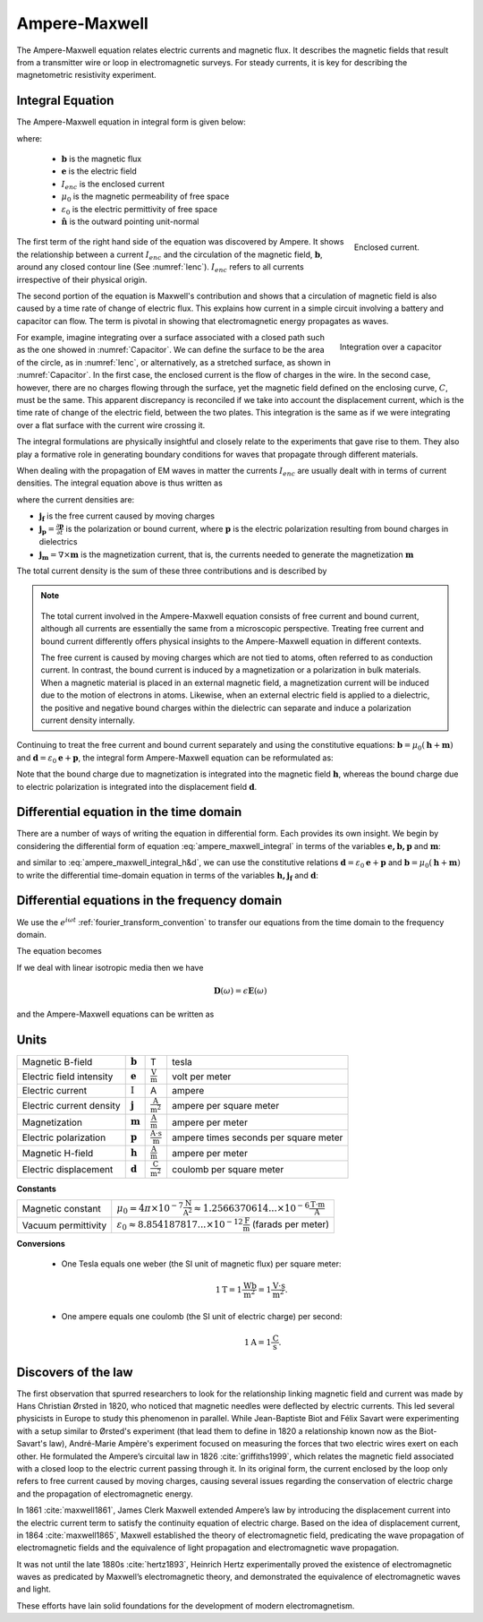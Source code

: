 .. _ampere_maxwell:

Ampere-Maxwell
==============

The Ampere-Maxwell equation relates electric currents and magnetic flux. It
describes the magnetic fields that result from a transmitter wire or loop in
electromagnetic surveys. For steady currents, it is key for describing the
magnetometric resistivity experiment.

.. _ampere_maxwell_integral_time:

Integral Equation
-----------------

The Ampere-Maxwell equation in integral form is given below:

.. math::
    \int_S \boldsymbol{\nabla} \times \mathbf{b} \cdot \mathbf{da} =  \oint_C \mathbf{b} \cdot \mathbf{dl} = \mu_0 \left( I_{enc} + \varepsilon_0 \frac{d}{dt} \int_S \mathbf{e} \cdot \hat{\mathbf{n}} ~\text{da} \right),
    :label: ampere_maxwell_integral

where:

 - :math:`\mathbf{b}` is the magnetic flux
 - :math:`\mathbf{e}` is the electric field
 - :math:`I_{enc}` is the enclosed current
 - :math:`\mu_0` is the magnetic permeability of free space
 - :math:`\varepsilon_0` is the electric permittivity of free space
 - :math:`\hat{\mathbf{n}}` is the outward pointing unit-normal


 .. figure:: images/Ienc.png
    :align: right
    :scale: 20% 
    :name: Ienc

    Enclosed current. 


The first term of the right hand side of the equation was discovered by Ampere. It shows the relationship
between a current :math:`I_{enc}` and the circulation of the magnetic field, :math:`\mathbf{b}`,
around any closed contour line (See :numref:`Ienc`). :math:`I_{enc}` refers to all currents
irrespective of their physical origin.

The second portion of the equation is Maxwell's contribution and shows that a
circulation of magnetic field is also caused by a time rate of change of
electric flux. This explains how current in a simple circuit involving a
battery and capacitor can flow. The term is pivotal in showing that
electromagnetic energy propagates as waves. 

.. figure:: images/Capacitor.png
    :align: right
    :scale: 60% 
    :name: Capacitor

    Integration over a capacitor


For example, imagine integrating over a surface associated with a closed path
such as the one showed in :numref:`Capacitor`. We can define the surface to be
the area of the circle, as in :numref:`Ienc`, or alternatively, as a
stretched surface, as shown in :numref:`Capacitor`. In the first case,
the enclosed current is the flow of charges in the wire. In the second case,
however, there are no charges flowing through the surface, yet the magnetic
field defined on the enclosing curve, :math:`C`, must be the same. This apparent
discrepancy is reconciled if we take into account the displacement current,
which is the time rate of change of the electric field, between the two
plates. This integration is the same as if we were integrating over a flat
surface with the current wire crossing it.

.. When the current is flowing, the magnetic field has to be related
.. to the electric field flowing between the two plates during the charge (more
.. precisely, its variation), as the result of this integration is the same as if
.. we were integrating over a flat surface, with the current wire crossing it
.. (see the first portion of the equation).




The integral formulations are physically insightful and closely relate to the
experiments that gave rise to them. They also play a formative role in
generating boundary conditions for waves that propagate through different
materials.

When dealing with the propagation of EM waves in matter the currents
:math:`I_{enc}` are usually dealt with in terms of current densities. The
integral equation above is thus written as


.. math:: 
    \int_S \boldsymbol{\nabla} \times \mathbf{b} \cdot \mathbf{da} =  
    \oint_C \mathbf{b} \cdot \mathbf{dl} = 
    \mu_0 \left(\int_S \left(\mathbf{j_f}  
        + \frac{\partial \mathbf{p}}{\partial t} 
        + \boldsymbol{\nabla} \times \mathbf{m}\right)\cdot \mathbf{da} 
        +  \varepsilon_0 \frac{d}{dt}  \int_S \mathbf{e} \cdot \mathbf{\hat{n}} ~\text{da}\right),
    :label: ampere_maxwell_integral_p&m

where the current densities are:

- :math:`\mathbf{j_f}` is the free current caused by moving charges
- :math:`\mathbf{j_p} = \frac{\partial \mathbf{p}}{\partial t}` is the polarization or bound current, where :math:`\mathbf{p}` is the electric polarization resulting from bound charges in dielectrics 
- :math:`\mathbf{j_m} = \nabla \times \mathbf{m}` is the magnetization current, that is, the currents needed to generate the magnetization :math:`\mathbf{m}`

The total current density is the sum of these three contributions and is described by

.. math::
    \mathbf{j} = \mathbf{j}_f + \mathbf{j}_p + \mathbf{j}_m.
    :label: current_contributions


.. A note on the total current 
.. ***************************


.. note:: 

    .. figure:: images/Currents.png
        :align: center
        :scale: 50%

    The total current involved in the Ampere-Maxwell equation consists of free
    current and bound current, although all currents are essentially the same from
    a microscopic perspective. Treating free current and bound current differently
    offers physical insights to the Ampere-Maxwell equation in different contexts.

    The free current is caused by moving charges which are not tied to atoms, often
    referred to as conduction current. In contrast, the bound current is induced by
    a magnetization or a polarization in bulk materials. When a magnetic material is
    placed in an external magnetic field, a magnetization current will be induced
    due to the motion of electrons in atoms. Likewise, when an external electric
    field is applied to a dielectric, the positive and negative bound charges within
    the dielectric can separate and induce a polarization current density internally.

.. Then the total current density can be described as

.. 
..     \mathbf{j} = \mathbf{j}_f + \mathbf{j}_m + \mathbf{j}_p

.. where

.. - :math:`\mathbf{j}_f = \sigma \mathbf{e}` is the free current density caused by
.. moving charges,
.. - :math:`\mathbf{j}_m = \nabla \times \mathbf{m}` is the bound current due to
.. magnetization,
.. - :math:`\mathbf{j}_p = \frac{\partial \mathbf{p}}{\partial t}` is the polarization current density due to the time-dependent bound charges.


Continuing to treat the free current and bound current separately and using the 
constitutive equations: :math:`\mathbf{b} = \mu_0(\mathbf{h} + \mathbf{m})` and :math:`\mathbf{d}= \varepsilon_0 \mathbf{e} + \mathbf{p}`, the integral form Ampere-Maxwell equation can be reformulated as:

.. math::
    \int_S \boldsymbol{\nabla} \times \mathbf{h} \cdot \mathbf{da} = \oint_C \mathbf{h} \cdot \mathbf{dl} = \int_S \left( \mathbf{j}_f + \frac{\partial \mathbf{d}}{\partial t} \right) \cdot \hat{\mathbf{n}} ~\text{da}.
    :label: ampere_maxwell_integral_h&d

.. and in differential form,

.. .. math::
..     \boldsymbol{\nabla} \times \mathbf{h} = \mathbf{j}_f + \frac{\partial \mathbf{d}}{\partial t}

Note that the bound charge due to magnetization is integrated into the magnetic
field :math:`\mathbf{h}`, whereas the bound charge due to electric polarization is
integrated into the displacement field :math:`\mathbf{d}`.

.. _ampere_maxwell_differential_time:

Differential equation in the time domain
----------------------------------------

There are a number of ways of writing the equation in differential form. Each
provides its own insight. We begin by considering the differential form of equation :eq:`ampere_maxwell_integral` in terms of the variables :math:`\mathbf{e, b, p}` and :math:`\mathbf{m}`:

.. math::
    \boldsymbol{\nabla} \times \mathbf{b} 
        - \varepsilon_0 \mu_0 \frac{\partial \mathbf{e}}{\partial t} 
    = \mu_0\left( \mathbf{j_f} 
        + \frac {\partial \mathbf{p}}{\partial t} 
        + \boldsymbol{\nabla} \times \mathbf{m}\right) 
    :label: ampere_maxwell_differential_ebpm

and similar to :eq:`ampere_maxwell_integral_h&d`, we can use the constitutive relations :math:`\mathbf{d}= \varepsilon_0 \mathbf{e} + \mathbf{p}` and :math:`\mathbf{b} = \mu_0(\mathbf{h} + \mathbf{m})` to write the differential time-domain equation in terms of the variables :math:`\mathbf{h, j_f}` and :math:`\mathbf{d}`:

.. math::
    \boldsymbol{\nabla} \times \mathbf{h} = \mathbf{j}_f + \frac{\partial \mathbf{d}}{\partial t}.
    :label: ampere_maxwell_differential_hjd


.. _ampere_maxwell_differential_frequency:

Differential equations in the frequency domain
---------------------------------------------- 

We use the :math:`e^{i\omega t}` :ref:`fourier_transform_convention` to transfer 
our equations from the time domain to the frequency domain.

The equation becomes 

.. math::
    \boldsymbol{\nabla} \times \mathbf{H}  - i \omega \mathbf{D} = \mathbf{J}_f.
    :label: ampere_maxwell_frequency


If we deal with linear isotropic media then we have

.. math::
    \mathbf{D}(\omega)=\epsilon \mathbf{E}(\omega)
.. math::
    \mathbf{J}_f(\omega)=\sigma \mathbf{E}(\omega)
    :label: current_density_electric_field

	

and the Ampere-Maxwell equations can be written as 

.. math::
    \boldsymbol{\nabla} \times \mathbf{H}  - \left(\sigma + i \omega \epsilon\right) \mathbf{E} = 0.
    :label: ampere_maxwell_frequency2 
	


Units
-----

.. +-------------------+-------------------+-----------------+--------------------------------------------------------------+----------------------------------------------------------------------------------+
..   |
.. +-------------------+-------------------+-----------------+--------------------------------------------------------------+----------------------------------------------------------------------------------+

..  |


+--------------------------+-------------------+---------------------------+---------------------------------------+
| Magnetic B-field         | :math:`\mathbf{b}`| T                         | tesla                                 |
+--------------------------+-------------------+---------------------------+---------------------------------------+
| Electric field intensity | :math:`\mathbf{e}`|:math:`\frac{\text{V}}     |                                       |
|                          |                   |{\text{m}}`                | volt per meter                        |
+--------------------------+-------------------+---------------------------+---------------------------------------+
| Electric current         | :math:`\text{I}`  | A                         | ampere                                |
+--------------------------+-------------------+---------------------------+---------------------------------------+
| Electric current density | :math:`\mathbf{j}`|:math:`\frac{\text{A}}     |                                       |
|                          |                   |{\text{m}^{2}}`            | ampere per square meter               | 
+--------------------------+-------------------+---------------------------+---------------------------------------+
| Magnetization            | :math:`\mathbf{m}`|:math:`\frac{\text{A}}     |                                       |
|                          |                   |{\text{m}}`                | ampere per meter                      |
+--------------------------+-------------------+---------------------------+---------------------------------------+
| Electric polarization    | :math:`\mathbf{p}`|:math:`\frac{\text{A}\cdot |                                       |
|                          |                   |\text{s}}{\text{m}}`       | ampere times seconds per square meter | 
+--------------------------+-------------------+---------------------------+---------------------------------------+
| Magnetic H-field         | :math:`\mathbf{h}`|:math:`\frac{\text{A}}     |                                       |
|                          |                   |{\text{m}}`                | ampere per meter                      |
+--------------------------+-------------------+---------------------------+---------------------------------------+
| Electric displacement    | :math:`\mathbf{d}`|:math:`\frac{\text{C}}     |                                       |
|                          |                   |{\text{m}^{2}}`            | coulomb per square meter              |
+--------------------------+-------------------+---------------------------+---------------------------------------+


**Constants** 

+--------------------------+-----------------------------------------------------------------------------------------------------------------------------------+
| Magnetic constant        | :math:`\mu_0 = 4\pi ×10^{−7} \frac{\text{N}}{\text{A}^2} \approx 1.2566370614...×10^{-6} \frac{\text{T}\cdot \text{m}}{\text{A}}` |
+--------------------------+-----------------------------------------------------------------------------------------------------------------------------------+
| Vacuum permittivity      | :math:`\varepsilon_0  \approx 8.854 187 817... × 10^{−12} \frac{\text{F}}{\text{m}}` (farads per meter)                           |
+--------------------------+-----------------------------------------------------------------------------------------------------------------------------------+

**Conversions**

 - One Tesla equals one weber (the SI unit of magnetic flux) per square meter:

    .. math:: 
        1 \text{T} = 1 \frac{\text{Wb}}{\text{m}^{2}} = 1 \frac{\text{V}\cdot \text{s}}{\text{m}^{2}}.

 - One ampere equals one coulomb (the SI unit of electric charge) per second: 
    .. math:: 
        1 \text{A} = 1 \frac{\text{C}}{\text{s}}.


.. Magnetization :math:`\mathbf{m}`:  ampere per meter :math:`[\frac{\text{A}}{\text{m}}]`

.. Electric polarization :math:`\mathbf{p}`: ampere times seconds per square meter :math:`[\frac{A\cdot s}{m}]`

.. Magnetic H-field :math:`\mathbf{h}`: ampere per meter :math:`[\frac{A}{m}]`

.. Electric displacement :math:`\mathbf{d}`: coulomb per square meter :math:`[\frac{C}{m^{2}}]`

.. Magnetic constant :math:`\mu_0 = 4\pi ×10^{−7} \frac{N}{A^2} \approx  1.2566370614...×10^{-6} \frac{T\cdot m}{A}`. 

.. Vacuum permittivity :math:`\varepsilon_0  \approx 8.854 187 817... × 10^{−12} \frac{F}{m}` (farads per meter).

Discovers of the law
--------------------

The first observation that spurred researchers to look for the relationship
linking magnetic field and current was made by Hans Christian Ørsted in 1820,
who noticed that magnetic needles were deflected by electric currents. This
led several physicists in Europe to study this phenomenon in parallel. While
Jean-Baptiste Biot and Félix Savart were experimenting with a setup similar to
Ørsted's experiment (that lead them to define in 1820 a relationship known now
as the Biot-Savart's law), André-Marie Ampère's experiment focused on
measuring the forces that two electric wires exert on each other. He
formulated the Ampere’s circuital law in 1826 :cite:`griffiths1999`, which
relates the magnetic field associated with a closed loop to the electric
current passing through it. In its original form, the current enclosed by the
loop only refers to free current caused by moving charges, causing several
issues regarding the conservation of electric charge and the propagation of
electromagnetic energy.

In 1861 :cite:`maxwell1861`, James Clerk Maxwell extended Ampere’s law by introducing the
displacement current into the electric current term to satisfy
the continuity equation of electric charge. Based on the idea of displacement
current, in 1864 :cite:`maxwell1865`, Maxwell established the theory of electromagnetic
field, predicating the wave propagation of electromagnetic fields and the
equivalence of light propagation and electromagnetic wave propagation.

It was not until the late 1880s :cite:`hertz1893`, Heinrich Hertz experimentally proved the existence
of electromagnetic waves as predicated by Maxwell’s electromagnetic theory, and
demonstrated the equivalence of electromagnetic waves and light.

These efforts have lain solid foundations for the development of modern electromagnetism.

.. **References** 

..  .. bibliography:: ../../references.bib
..     :style: alpha
..     :encoding: latex+latin
..     :filter: docname in docnames
